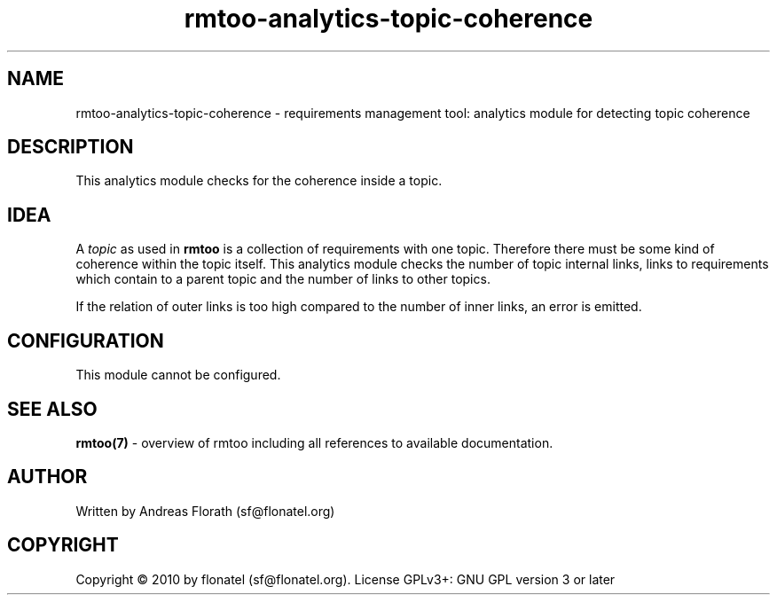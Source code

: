 .\" 
.\" Man page for rmtoo analytics: Topic Coherence.
.\"
.\" This is free documentation; you can redistribute it and/or
.\" modify it under the terms of the GNU General Public License as
.\" published by the Free Software Foundation; either version 3 of
.\" the License, or (at your option) any later version.
.\"
.\" The GNU General Public License's references to "object code"
.\" and "executables" are to be interpreted as the output of any
.\" document formatting or typesetting system, including
.\" intermediate and printed output.
.\"
.\" This manual is distributed in the hope that it will be useful,
.\" but WITHOUT ANY WARRANTY; without even the implied warranty of
.\" MERCHANTABILITY or FITNESS FOR A PARTICULAR PURPOSE.  See the
.\" GNU General Public License for more details.
.\"
.\" (c) 2010 by flonatel (sf@flonatel.org)
.\"
.TH rmtoo-analytics-topic-coherence 7 2010-08-08 "User Commands" "Requirements Management"
.SH NAME
rmtoo-analytics-topic-coherence \- requirements management tool: analytics
module for detecting topic coherence
.SH DESCRIPTION
This analytics module checks for the coherence inside a topic.
.SH IDEA
A \fItopic\fR as used in
.B rmtoo
is a collection of requirements with one topic.  Therefore there must
be some kind of coherence within the topic itself.  This analytics
module checks the number of topic internal links, links to
requirements which contain to a parent topic and the number of links
to other topics.
.P
If the relation of outer links is too high compared to the number of
inner links, an error is emitted.
.SH CONFIGURATION
This module cannot be configured.
.SH "SEE ALSO"
.B rmtoo(7)
- overview of rmtoo including all references to available documentation. 
.SH AUTHOR
Written by Andreas Florath (sf@flonatel.org)
.SH COPYRIGHT
Copyright \(co 2010 by flonatel (sf@flonatel.org).
License GPLv3+: GNU GPL version 3 or later
